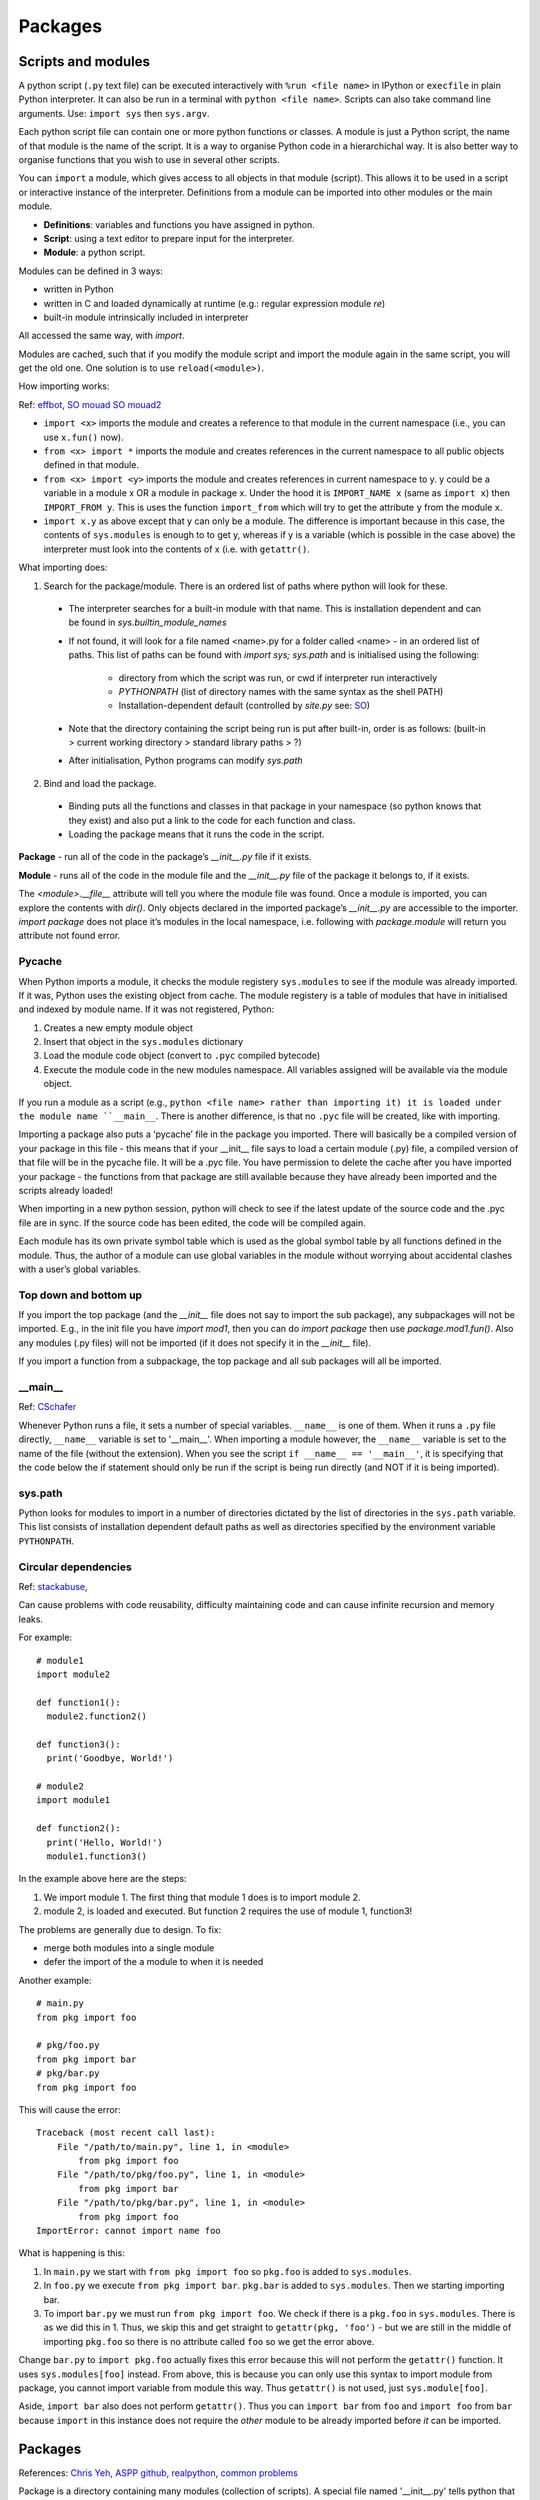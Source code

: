 ########
Packages
########

Scripts and modules
*******************

A python script (``.py`` text file) can be executed interactively with
``%run <file name>`` in IPython or ``execfile`` in plain Python
interpreter. It can also be run in a terminal with ``python <file name>``.
Scripts can also take command line arguments. Use: ``import sys`` then
``sys.argv``.

Each python script file can contain one or more python functions or classes.
A module is just a Python script, the name of that module is the
name of the script. It is a way to organise Python code in a
hierarchichal way. It is also better way to organise functions that you wish
to use in several other scripts.

You can ``import`` a module, which gives access to all objects in that
module (script). This allows it to be used in a script or interactive
instance of the interpreter. Definitions from a module can be imported into
other modules or the main module.

* **Definitions**: variables and functions you have assigned in python.
* **Script**: using a text editor to prepare input for the interpreter.
* **Module**: a python script.

Modules can be defined in 3 ways:

* written in Python
* written in C and loaded dynamically at runtime (e.g.: regular expression
  module `re`)
* built-in module intrinsically included in interpreter

All accessed the same way, with `import`.

Modules are cached, such that if you modify the module script and import the
module again in the same script, you will get the old one. One solution is
to use ``reload(<module>)``.

How importing works:

Ref: `effbot <http://effbot.org/zone/import-confusion.htm>`_,
`SO mouad <https://stackoverflow.com/questions/6351805/cyclic-module-dependencies-and-relative-imports-in-python>`_
`SO mouad2 <https://stackoverflow.com/questions/12330891/python-cyclic-imports-fail-when-using-from-package-import-module-syntax>`_

* ``import <x>`` imports the module and creates a reference to that module
  in the current namespace (i.e., you can use ``x.fun()`` now).
* ``from <x> import *`` imports the module and creates references in the
  current namespace to all public objects defined in that module.
* ``from <x> import <y>`` imports the module and creates references in
  current namespace to y. y could be a variable in a module x OR a module in
  package x. Under the hood it is ``IMPORT_NAME x`` (same as
  ``import x``) then ``IMPORT_FROM y``. This is uses the function
  ``import_from`` which will try to get the attribute ``y`` from the module
  ``x``.
* ``import x.y`` as above except that y can only be a module. The difference
  is important because in this case, the contents of ``sys.modules`` is
  enough to to get y, whereas if y is a variable (which is possible in the
  case above) the interpreter must look into the contents of x (i.e. with
  ``getattr()``.

What importing does:

1. Search for the package/module. There is an ordered list of paths where
   python will look for these.

  * The interpreter searches for a built-in module with that name. This is
    installation dependent and can be found in `sys.builtin_module_names`
  * If not found, it will look for a file named <name>.py for a folder
    called <name> - in an ordered list of paths. This list of paths can be
    found with `import sys; sys.path` and is initialised using the
    following:

      * directory from which the script was run, or cwd if interpreter
        run interactively
      * `PYTHONPATH` (list of directory names with the same syntax as the
        shell PATH)
      * Installation-dependent default (controlled by `site.py` see: `SO
        <https://stackoverflow.com/questions/25715039/python-interplay-between-lib-site-packages-site-py-and-lib-site-py>`_)

  * Note that the directory containing the script being run is put after
    built-in, order is as follows:
    (built-in > current working directory > standard library paths > ?)
  * After initialisation, Python programs can modify `sys.path`

2. Bind and load the package.

  * Binding puts all the functions and classes in that package in your
    namespace (so python knows that they exist) and also put a link to the
    code for each function and class.
  * Loading the package means that it runs the code in the script.

**Package** - run all of the code in the package’s `__init__.py` file if it
exists.

**Module** - runs all of the code in the module file and the `__init__.py`
file of the package it belongs to, if it exists.

The `<module>.__file__` attribute will tell you where the module file was found.
Once a module is imported, you can explore the contents with `dir()`.
Only objects declared in the imported package’s `__init__.py` are accessible
to the importer.
`import package` does not place it’s modules in the local namespace, i.e.
following with `package.module` will return you attribute not found error.

Pycache
=======

When Python imports a module, it checks the module registery ``sys.modules``
to see if the
module was already imported. If it was, Python uses the existing object
from cache. The module registery is a table of modules that have in
initialised and indexed by module name.
If it was not registered, Python:

1. Creates a new empty module object
2. Insert that object in the ``sys.modules`` dictionary
3. Load the module code object (convert to ``.pyc`` compiled bytecode)
4. Execute the module code in the new modules namespace. All variables
   assigned will be available via the module object.

If you run a module as a script (e.g., ``python <file name> rather than
importing it) it is loaded under the module name ``__main__``. There is
another difference, is that no ``.pyc`` file will be created, like with
importing.

Importing a package also puts a ‘pycache’ file in the package you imported.
There will basically be a compiled version of your package in this file -
this means that if your __init__ file says to load a certain module (.py)
file, a compiled version of that file will be in the pycache file. It will
be a .pyc file. You have permission to delete the cache after you have
imported your package - the functions from that package are still
available because they have already been imported and the scripts
already loaded!

When importing in a new python session, python will check to see if
the latest update of the source code and the .pyc file are in sync. If
the source code has been edited, the code will be compiled again.

Each module has its own private symbol table which is used as the global
symbol table by all functions defined in the module. Thus, the author of a
module can use global variables in the module without worrying about
accidental clashes with a user’s global variables.

Top down and bottom up
======================

If you import the top package (and the `__init__` file does not say to
import the sub package), any subpackages will not be imported.
E.g., in the init file you have `import mod1`, then you can do
`import package` then use `package.mod1.fun()`. Also any modules (.py files)
will not be imported (if it does not specify it in the `__init__` file).

If you import a function from a subpackage, the top package and all
sub packages will all be imported.

__main__
========

Ref: `CSchafer <https://www.youtube.com/watch?v=sugvnHA7ElY>`_

Whenever Python runs a file, it sets a number of special variables.
``__name__`` is one of them. When it runs a ``.py`` file directly,
``__name__`` variable is set to '__main__'. When importing a module
however, the ``__name__`` variable is set to the name of the file (without
the extension). When you see the script ``if __name__ == '__main__'``,
it is specifying that the code below the if statement should only be run
if the script is being run directly (and NOT if it is being imported).

sys.path
========

Python looks for modules to import in a number of directories dictated by
the list of directories in the ``sys.path`` variable. This list consists of
installation dependent default paths as well as directories specified by the
environment variable ``PYTHONPATH``.

Circular dependencies
=====================

Ref: `stackabuse <https://stackabuse.com/python-circular-imports/>`_,

Can cause problems with code reusability, difficulty maintaining code and
can cause infinite recursion and memory leaks.

For example::

  # module1
  import module2

  def function1():
    module2.function2()

  def function3():
    print('Goodbye, World!')

  # module2
  import module1

  def function2():
    print('Hello, World!')
    module1.function3()

In the example above here are the steps:

1. We import module 1. The first thing that module 1 does is to import
   module 2.
2. module 2, is loaded and executed. But function 2 requires the use of
   module 1, function3!

The problems are generally due to design. To fix:

* merge both modules into a single module
* defer the import of the a module to when it is needed

Another example::

  # main.py
  from pkg import foo

  # pkg/foo.py
  from pkg import bar
  # pkg/bar.py
  from pkg import foo

This will cause the error::

  Traceback (most recent call last):
      File "/path/to/main.py", line 1, in <module>
          from pkg import foo
      File "/path/to/pkg/foo.py", line 1, in <module>
          from pkg import bar
      File "/path/to/pkg/bar.py", line 1, in <module>
          from pkg import foo
  ImportError: cannot import name foo

What is happening is this:

1. In ``main.py`` we start with ``from pkg import foo`` so ``pkg.foo``
   is added to ``sys.modules``.
2. In ``foo.py`` we execute ``from pkg import bar``. ``pkg.bar`` is added
   to ``sys.modules``. Then we starting importing bar.
3. To import ``bar.py`` we must run ``from pkg import foo``. We check if
   there is a ``pkg.foo`` in ``sys.modules``. There is as we did this in 1.
   Thus, we skip this and get straight to ``getattr(pkg, 'foo')`` - but
   we are still in the middle of importing ``pkg.foo`` so there is no
   attribute called ``foo`` so we get the error above.

Change ``bar.py`` to ``import pkg.foo`` actually fixes this error because
this will not perform the ``getattr()`` function. It uses
``sys.modules[foo]`` instead. From above, this is because you can only
use this syntax to import module from package, you cannot import variable
from module this way. Thus ``getattr()`` is not used, just
``sys.module[foo]``.

Aside, ``import bar`` also does not perform ``getattr()``. Thus you can
``import bar`` from ``foo`` and ``import foo`` from ``bar`` because ``import``
in this instance does not require the *other* module to be already imported
before *it* can be imported.

Packages
********

References: `Chris Yeh <https://chrisyeh96.github.io/2017/08/08/definitive-guide-python-imports.html>`_,
`ASPP github <https://github.com/aspp-apac/2019-data-tidying-and-visualisation>`_,
`realpython <https://realpython.com/pypi-publish-python-package/>`_,
`common problems <https://jwodder.github.io/kbits/posts/pypkg-mistakes/#top-level-tests-directory-in-wheel>`_

Package is a directory containing many modules (collection of scripts). A
special file named '__init__.py' tells python that the directory is a package
from which modules can be imported. From python 3.2 onwards, the
'__init__.py' file is actually required anymore.

The purpose of a package is to group modules (``.py`` files) together. The
main benefit is that you can use relative imports to import from other
modules from the same package (e.g., ``from . import mod``). The other
benefit is not needing to add the module path to ``sys.path`` if you
are importing a module from a different directory (ref: `SO-Bren
<https://stackoverflow.com/questions/32152373/python-why-can-i-import-modules-without-init-py-at-all>`_).

Note that you 'import' modules not packages! When you import a package, all
you are doing is importing the ``__init__.py`` file. If your ``__init__.py``
file is empty, you will need to import modules like this::

  import PackageName.ModuleFileName

  PackageName.ModuleFileName.FunctionName()

However, if, in your ``__init__.py`` file, you import modules like this::

  from .ModuleFileName import FunctionName

(Note the ``.`` before the module name is required as of Python 3 since it
is more strict) With the above import in the ``__init__.py`` file, we can use
the following in your code::

  import PackageName

  PackageName.FunctionName()

See `<bramlett
https://timothybramlett.com/How_to_create_a_Python_Package_with___init__py.html>`_
for more details.

Anatomy of package
==================

This is what a package folder looks like:

* A `__init__.py` file tells python that this folder is a package (before
  python 3.3). When a file is imported this is the file that gets executed.
  Often here you will specify modules (.py files) to load or subpackages to
  load.

  * This file contains package initialisation code
  * Variables defined here become available in package namespace
    (e.g., `packagename.var`)
  * as a module is only loaded once per interpreted session, executable
    statements are only run the first time a module is imported
  * Special variable `__version__` used by convention
    (`<package>.__version__` will return version)

* `.py` files contain the functions or classes etc
* `__main__.py` - acts as entry point to package. When running package as
  `python -m <package>`, it runs this file.

  * The `-m` flag allows you to specify a module name (instead of a file
    name, e.g., `hello` instead of `hello.py`)

* A `setup.py` file - you don’t need this if you are just using the package locally
* Can use package to automatically get version from git tag:
  `setuptools_scm <https://pypi.org/project/setuptools-scm/>`_

Main
----

Ref: `SO main <https://stackoverflow.com/questions/419163/what-does-if-name-main-do>`_

Often see::

  if __name__ == "__main__":
      main()

When python interpreter reads a source file it:

* sets a few special variables e.g., `__name__`. E.g.,
  `python foo.py` will assign `__name__` to string “__main__`.
  If another module is the main, and your module is imported by it,
  `__name__` will be the name of your module, thus it executes all of the
  code in the file.

Packaging
*********

disutils vs setuptools
======================

* disutils is part of the python standard library

  * limited feature set
  * infrequently updated

* setuptools is 3rd party, built on top of disutils
  * many opinionated features
  * can make wheels

setuptools preferred over disutils but disutils used in a number of popular
legacy programs.

Dependency management
=====================

Ref: `realpython <https://realpython.com/pipenv-guide/>`_

Specifying versions:

`requirements.txt` file allows you to pin package version.
However, the pinned package itself has dependencies - and the package may
not specify exact versions for some of its dependencies.
This means the install is not deterministic - given the same requirements
file, the same env is not always produced.
You can use `pip freeze` to specify exact version of all packages and their
sub-dependencies this comes with problem of you needing to manually update
versions (e.g., due to security updates in a package)

Dependencies resolution:

E.g., requirements are:
a
b
a has dependency c>=1.0 and b also has dependency c<=2.0

The way pip would handle this is:

1. install a and look for c that satisfies c>=1.0
2. install b - if the version of c installed above does not satisfy b’s
   requirements, the installation will fail

The solution is to add c and the range i.e. c>=1.0,<=2.0 to the requirements
file. But this means you need to deal with sub-dependencies.

setup.py
========

Ref: `py docs <https://docs.python.org/2/distutils/introduction.html#distutils-simple-example>`_,
`setuptools doc <https://setuptools.readthedocs.io/en/latest/userguide/declarative_config.html>`_ (lists options),
`SO setup <https://stackoverflow.com/questions/58533084/what-keyword-arguments-does-setuptools-setup-accept>`_(describes options),
`guide <https://packaging.python.org/guides/distributing-packages-using-setuptools/#python-requires>`_

Required when you are using `setuptools` as your build/distribution system.
`setup.py` tells setuptools about your package as well as files to include.

Required parameters for pypi:

* `name` - as long as you want, can contain `_` and `-`
* `version`
* `packages` (list of packages and subpackages)

  * tells disutils to process all pure Python modules found in each package
    listed
  * default filename correspondence is that package ‘abc’ is found within
    folder ‘abc’, which is in the (distribution) root dir

Optional:

* `author` and `author_email`
* `description` - one sentence
* `long_description` - commonly loaded from README.md
* `long_description_content_type` - text markup used for long description,
  e.g., Markdown
* `url`
* `classifiers` - gives the index and pip metadata, e.g., licence, which
  versions of Python the package is compatible with
* `install_requires` - list any dependencies
* `entry_points` - create scripts that call a function within your package
* `scripts` - files containing Python source intended to be started from the
  command line

Example::

  from setuptools import setup

  setup(
      name='pyexample',
      version='0.1.0',
      description='A example Python package',
      url='https://github.com/shuds13/pyexample',
      author='Stephen Hudson',
      author_email='shudson@anl.gov',
      license='BSD 2-clause',
      packages=['pyexample'],
      install_requires=['mpi4py>=2.0', 'numpy', ],
      classifiers=[
          'Development Status :: 1 - Planning',
          'Intended Audience :: Science/Research',
          'License :: OSI Approved :: BSD License',
          'Operating System :: POSIX :: Linux',
          'Programming Language :: Python :: 2',
        ],
    )

setup.py vs setup.cfg
=====================

Ref: `SO cfg <https://stackoverflow.com/questions/39484863/whats-the-difference-between-setup-py-and-setup-cfg-in-python-projects>`_,
`disutils docs <https://docs.python.org/3/distutils/configfile.html>`_,
`setuptools docs <https://setuptools.readthedocs.io/en/latest/userguide/declarative_config.html>`_

`setup.py` can contain code but some consider it bad style - thus the use
of `setup.cfg` file, which is purely declarative (describe desired results,
no commands). Advantage is python only needs to parse config file. You would
only include dummy setup file::

  from setuptools import setup

  if __name__ == "__main__":
      setup()

`setuptools’ only allows use of `setup.cfg` from version 30.3.0 onwards.

* `setup.cfg` middle ground between `setup.py` (opaque to users) and command
  line to the setup script (outside control of package writer control and
  completely up to user)
* processed after contents of `setup.py` but before command-line
* user can override `setup.py` settings by editing `setup.cfg`
* non-standard defaults can be provided for options not easily set in
  `setup.py`
* user can override anything in `setup.cfg` with command line options
* users can edit `setup.cfg` file - esp if user specific info req
* you can provide default values, these are over-rideable on command line
  (when performing `python setup.py`

Example `setup.cfg file <https://gist.github.com/althonos/6914b896789d3f2078d1e6237642c35c>`_

Source distribution & wheel
===========================

Ref: `realpython <https://realpython.com/python-wheels/>`_
`realpython2 <https://realpython.com/pypi-publish-python-package/#building-your-package>`_

Source distribution
-------------------

Contains source code (incl. any extension e.g., C) and any supporting files.
With source distribution, extensions are compiled on user’s side and not
developers. Metadata in dir `<package_name>.egg.info` helps with building
and installing package.
Created with `python setup.py sdist`

What happens when you install from source distribution:

1. Download compressed tar file (‘tar.gz’) - this is a source distribution
   (see below)
2. Build wheel (‘whl’) file using tarball, via call to setup.py
3. Label wheel
4. Install package using wheel

Note that pip will prefer wheel (if available and compatible with your
system), over source distribution.

Wheels
------

Type of built distribution, contains source code and any extensions ready to
use.

built = ready-to-install format, avoid build stage. Only need to be moved to
correct location to be installed (Python files do not need to be
pre-compiled).

* Faster installation
* Typically smaller in size cf source dist (can be downloaded faster)
* Installing from wheel avoids intermediate step of building packages using
  the source distribution
* No need for compiler to install packages that contain compiled extension
  modules
* Provide consistency - cuts many variables involved in installation out
* Name tells you what Python versions and platforms it is compatible with
* Essentially a `.zip` archive

.egg files
==========

Bundles additional info along with a python project that allows the projects
dependencies to be checked at runtime. Also allows projects to provide
plugins for other projects.

conda packaging
===============

Ref: `condadoc1 <https://conda.io/projects/conda/en/latest/user-guide/concepts/packages.html>`_,
`conda forge <https://conda-forge.org/docs/maintainer/adding_pkgs.html#test>`_

Conda package is a compressed tarball file (`.tar.bz2`) or `.conda` file.
It contains the module to be installed and info about how to install it,
specifically:

* system-level libraries
* python or other modules
* executable programs
* metadata under `info/` dir - dependencies, list of where files go when it
  is installed
* collection of files that are installed directly into an `install` prefix

* Only files are included, no directories
* `.conda` file format introduced in conda 4.7 as more compact and faster
  alternative to tarball
* ‘Noarch’ packages - not architecture specific, only have to be built once

  * can be generic (e.g., datasets, docs, source code) or (pure) Python
  * pure python has no compiled extensions, OS-specific build-scripts, python
    version specific requirements (just Python and shell scripts)
  * Declare in `meta.yml` file to reduce shared CI resources

* `conda-build` used to build the conda package

Channels
--------

* contain packages
* conform to standard structure and contain index of avail packages
* conda can install from channels
* default is ‘.condarc’
* installing locally built conda package: SO

Recipe
------

Building conda package requires recipe. Conda-build recipe is a flat dir that
contains:

* `meta.yml` - contains metadata. Only package name and package version are
  required
* `build.sh` - installs files for the package, for Linux and MacOS
* `bld.bat` - installs files for the package for Windows
* `run_test.[py,pl,sh,bat]` - optional test file, test script that runs
  automatically if it is part of the recipe
* other files can include patches, icon files, readme files (these cannot be
  generated by the build scripts)

`conda skeleton` generates the first 3 files for you.

conda-build
-----------

Ref: `condadoc <https://docs.conda.io/projects/conda-build/en/latest/concepts/recipe.html>`_

1. Reads metadata, `meta.yml` - template filled in using conda-build config,
   which states what packages and versions to build
2. Downloads source into cache
3. Extracts source into source dir
4. Applies any patches
5. Re-evaluates metadata, if source is req to fill any metadata values
6. Creates build env and installs the build (and run?) dependencies there
7. Runs build script - any installs go into the build env, cwd is source dir
8. Post processing steps e.g., shebang and rpath
9. Creates conda package containing all the files along with req conda
   package metadata
10. Tests the new conda package if the recipe includes tests - creates new
    env and builds the package

Build variants
--------------

Ref: `conda docs <https://docs.conda.io/projects/conda-build/en/latest/resources/variants.html>`_

May need to build package for multiple combinations of dependencies or
platforms. E.g., Python 2 and 3.
Some binary packages need to be built with several variants to support users’
environment.
A build that needs to be done for variants can be defined in
`conda_build_config.yaml` (this should live in your recipe dir). The vars
defined here are available in the `meta.yaml` file as jinja variables::

  python:
      - 2.7
      - 3.5

In the `meta.yaml`, a part that refers to `python` will be expanded out to 2
build definitions::

  package:
      name: compiled-code
      version: 1.0

  requirements:
      build:
          - python {{ python }}
      run:
          - python

means that the package is built for both versions of Python.

Installation
************

You can use a local file without ‘installing’, if you are in the same folder
as the package. For all other situations (non local and local but not in the
same folder), you need to install the package first.

Installation requires a setup.py file. This is similar to the DESCRIPTION
file in R. It gives details like the licence, name of package, version, and
importantly package dependencies.

If you download a package and use pip install, installation would copy the
files to where all the python packages are stored. Note that this location
would be in your python path. If you `pip install` in editable format
(with `-e`), the source code will not be copied to where the other python
packages are stored, the path to your source code will be added to the
python PATH.

The installation part can also be done with
`python <setup.py> install/develop` (this does not require pip to be
installed). Give this function a path to a setup.py file and it will install
the package. However, it will not (ref: `SO
<https://docs.google.com/document/d/1A-KwoQ7FN20q2ktLaPQvLkqEbrqqiqpU90nsnyfGEZw/edit#>`_):

* check the required dependencies
* keep track of metadata so you can easily uninstall or update
* automatically download and extract the files

install vs develop
==================

`python <setup.py> install/develop`

* install - copies code to `site-packages`, this means that if you change
  the code you will need to install again
  * equivalent to `pip install`
* develop - creates link to source code, a special `.egg-link` file in
  `site-packages`
  * equivalent to `pip install -e`

This is where `pip` and `conda` come in. They will run
`python setup.py install` under the hood, but will also:

`pip install`

* Can install local file
* Can install from github, even specify a commit or branch
* Check all the dependency requirements and install anything you do not have
* You an install with -e, which means editable install. This is for if
  you want to develop the package.

`python -m pip`

Ref: `blog snarky <https://snarky.ca/why-you-should-use-python-m-pip/>`_

Executes `pip` with the python interpreter specified e.g., you could do
`python3 -m pip` or `/usr/bin/python3.7 -m pip`
Just using `pip` means that if you have >1 python interpreter, you are
not sure which interpreter you are installing for.
Note: Usually to run python script you use `python <script.py>`. Using
`-m` enables you to run a module as a script (looks up module as if you
were importing it and runs it like a script) - syntax is
`python -m <module_name>` - note that you do not give a file extension.
Technically - it ‘search sys.path for the named module and execute its
contents as the __main__ module’ see: `doc
<https://docs.python.org/3/using/cmdline.html#cmdoption-m>`_.
If your module is one .py file, it will execute it, if it is a dir, it will
look for `__main___.py` and run that.

`conda install`

* Cannot install from local file
* Will check all the dependencies and update any that are not the latest
  version, as well as install ones you do not have

You can get problems if you install the same package with pip and conda.
`conda install <packagename>` will look in the default channel (this is just
a server online) for the package. You can also specify a specific channel to
look in (instead of the default channel, which is called default).
`conda` aims to do more than pip by handling library dependencies outside
of Python packages.
Conda creates a virtual environment (ref: `SO
<https://stackoverflow.com/questions/20994716/what-is-the-difference-between-pip-and-conda>`_)

Installation from github
========================

Installation from Github can be done via a number of download protocols, see
`here <https://pip.pypa.io/en/stable/reference/pip_install/#git>`_.
Options include ``pip install <git+git://git.example.com/MyProject>``
(start with `git+` then use the https clone url but replace the https at
the start with `git`), ```pip install <https://git.example.com/MyProject>``.

Instead of using git you can also use a 'zipball', with
``pip install <https://git.example.com/MyProject/zipball/master>``. This is
the clone https url, without ``.git`` at the end and with ``zipball/master``
added to the end.
See `SO hugo <https://stackoverflow.com/questions/8247605/configuring-so-that-pip-install-can-work-from-github>`_-.

Conda vs pip
============

.. table::
   :widths: 50, 50

  +-------------------------------------------------+---------------------------------------------------------+
  |                      Conda                      |                           Pip                           |
  +-------------------------------------------------+---------------------------------------------------------+
  | Installs conda packages from Anaconda repo      | Installs from Python Package Index (PyPI).              |
  | and Anaconda Cloud.                             |                                                         |
  +-------------------------------------------------+---------------------------------------------------------+
  | Packages are binaries - never need compiler.    | Wheel (binary format) or source - can require compiler. |
  +-------------------------------------------------+---------------------------------------------------------+
  | Not limited to Python (can include C++, R etc). | Only Python.                                            |
  +-------------------------------------------------+---------------------------------------------------------+
  | Can create isolated environments.               | Depends on other tools like venv and                    |
  |                                                 | virtualenv to create environments.                      |
  +-------------------------------------------------+---------------------------------------------------------+
  | Over 1,500 packages available.                  | Over 150,000 packages available.                        |
  +-------------------------------------------------+---------------------------------------------------------+

Dependency resolution:

pip deals with dependencies in recursive, serial
loop - does not check if dependencies of ALL packages have been met.
Packages installed earlier may have incompatible dependency versions
relative to packages installed later.

conda environments
------------------

When creating a new environment, it will not include any packages - it will
NOT inherit from your base environment (ref).
`conda environments` will list all available environments and put a ``*``
next to the active one.
It will point to base even when no environment is active.

Activating a conda environment tells your shell to use a specific python
interpreter. When you deactivate all conda environments, your shell generally
reverts back to the python interpreter determined by $PATH. Use
`which conda` and `which pip` to determine which interpreter and where
packages are stored.
